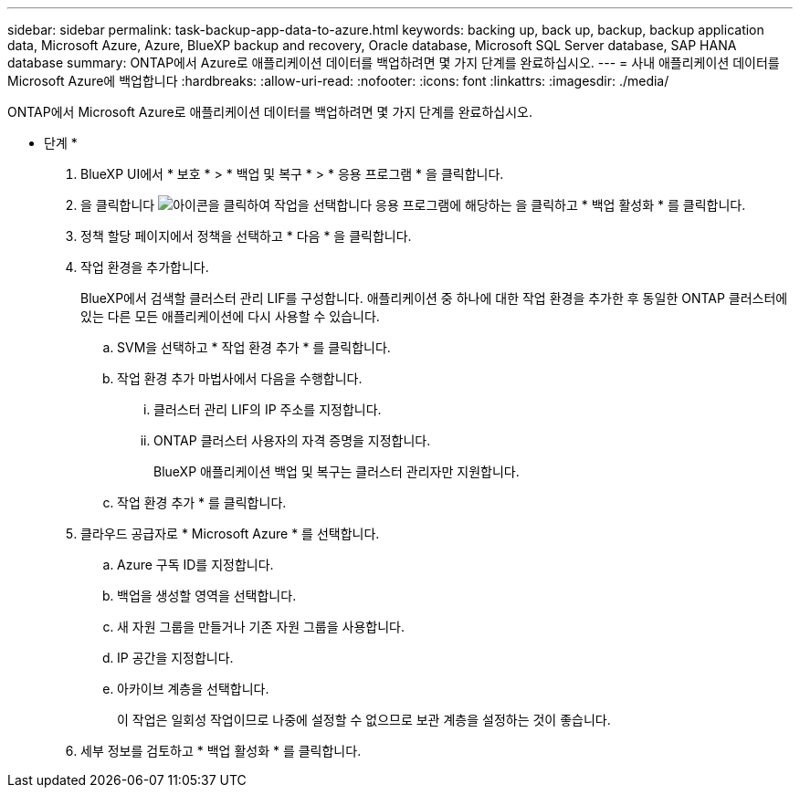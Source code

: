 ---
sidebar: sidebar 
permalink: task-backup-app-data-to-azure.html 
keywords: backing up, back up, backup, backup application data, Microsoft Azure, Azure, BlueXP backup and recovery, Oracle database, Microsoft SQL Server database, SAP HANA database 
summary: ONTAP에서 Azure로 애플리케이션 데이터를 백업하려면 몇 가지 단계를 완료하십시오. 
---
= 사내 애플리케이션 데이터를 Microsoft Azure에 백업합니다
:hardbreaks:
:allow-uri-read: 
:nofooter: 
:icons: font
:linkattrs: 
:imagesdir: ./media/


[role="lead"]
ONTAP에서 Microsoft Azure로 애플리케이션 데이터를 백업하려면 몇 가지 단계를 완료하십시오.

* 단계 *

. BlueXP UI에서 * 보호 * > * 백업 및 복구 * > * 응용 프로그램 * 을 클릭합니다.
. 을 클릭합니다 image:icon-action.png["아이콘을 클릭하여 작업을 선택합니다"] 응용 프로그램에 해당하는 을 클릭하고 * 백업 활성화 * 를 클릭합니다.
. 정책 할당 페이지에서 정책을 선택하고 * 다음 * 을 클릭합니다.
. 작업 환경을 추가합니다.
+
BlueXP에서 검색할 클러스터 관리 LIF를 구성합니다. 애플리케이션 중 하나에 대한 작업 환경을 추가한 후 동일한 ONTAP 클러스터에 있는 다른 모든 애플리케이션에 다시 사용할 수 있습니다.

+
.. SVM을 선택하고 * 작업 환경 추가 * 를 클릭합니다.
.. 작업 환경 추가 마법사에서 다음을 수행합니다.
+
... 클러스터 관리 LIF의 IP 주소를 지정합니다.
... ONTAP 클러스터 사용자의 자격 증명을 지정합니다.
+
BlueXP 애플리케이션 백업 및 복구는 클러스터 관리자만 지원합니다.



.. 작업 환경 추가 * 를 클릭합니다.


. 클라우드 공급자로 * Microsoft Azure * 를 선택합니다.
+
.. Azure 구독 ID를 지정합니다.
.. 백업을 생성할 영역을 선택합니다.
.. 새 자원 그룹을 만들거나 기존 자원 그룹을 사용합니다.
.. IP 공간을 지정합니다.
.. 아카이브 계층을 선택합니다.
+
이 작업은 일회성 작업이므로 나중에 설정할 수 없으므로 보관 계층을 설정하는 것이 좋습니다.



. 세부 정보를 검토하고 * 백업 활성화 * 를 클릭합니다.

